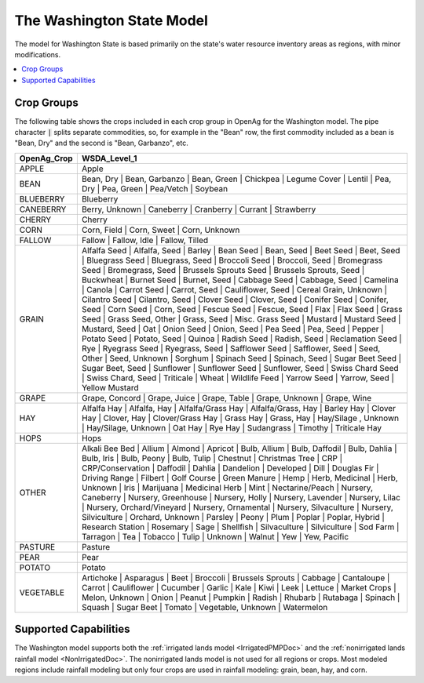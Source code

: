 The Washington State Model
===========================
The model for Washington State is based primarily on the state's water resource
inventory areas as regions, with minor modifications.

.. contents::
    :local:
    :depth: 2

Crop Groups
---------------
The following table shows the crops included in each crop group in OpenAg for the Washington model.
The pipe character :code:`|` splits separate commodities, so, for example in the "Bean" row, the first
commodity included as a bean is "Bean, Dry" and the second is "Bean, Garbanzo", etc.

..
    comment
    This data came from Box\OpenAGWA\Task1_Database\Databases\Stepwise Databases\Other\Database_New_Regions_05042021\OpenAgWA_cropcodebridge_10172020.csv
    Reaggregated in Notepad++ with CsvQuery using the query

    SELECT Col1 as OpenAg_Crop, group_concat(Col2, "  |  ") as WSDA_Level_1 FROM THIS GROUP BY Col1

    Then dropped the wheat fallow and the header row that was inserted

.. csv-table::
    :header: OpenAg_Crop,WSDA_Level_1

    APPLE,Apple
    BEAN,"Bean, Dry  |  Bean, Garbanzo  |  Bean, Green  |  Chickpea  |  Legume Cover  |  Lentil  |  Pea, Dry  |  Pea, Green  |  Pea/Vetch  |  Soybean"
    BLUEBERRY,Blueberry
    CANEBERRY,"Berry, Unknown  |  Caneberry  |  Cranberry  |  Currant  |  Strawberry"
    CHERRY,Cherry
    CORN,"Corn, Field  |  Corn, Sweet  |  Corn, Unknown"
    FALLOW,"Fallow  |  Fallow, Idle  |  Fallow, Tilled"
    GRAIN,"Alfalfa Seed  |  Alfalfa, Seed  |  Barley  |  Bean Seed  |  Bean, Seed  |  Beet Seed  |  Beet, Seed  |  Bluegrass Seed  |  Bluegrass, Seed  |  Broccoli Seed  |  Broccoli, Seed  |  Bromegrass Seed  |  Bromegrass, Seed  |  Brussels Sprouts Seed  |  Brussels Sprouts, Seed  |  Buckwheat  |  Burnet Seed  |  Burnet, Seed  |  Cabbage Seed  |  Cabbage, Seed  |  Camelina  |  Canola  |  Carrot Seed  |  Carrot, Seed  |  Cauliflower, Seed  |  Cereal Grain, Unknown  |  Cilantro Seed  |  Cilantro, Seed  |  Clover Seed  |  Clover, Seed  |  Conifer Seed  |  Conifer, Seed  |  Corn Seed  |  Corn, Seed  |  Fescue Seed  |  Fescue, Seed  |  Flax  |  Flax Seed  |  Grass Seed  |  Grass Seed, Other  |  Grass, Seed  |  Misc. Grass Seed  |  Mustard  |  Mustard Seed  |  Mustard, Seed  |  Oat  |  Onion Seed  |  Onion, Seed  |  Pea Seed  |  Pea, Seed  |  Pepper  |  Potato Seed  |  Potato, Seed  |  Quinoa  |  Radish Seed  |  Radish, Seed  |  Reclamation Seed  |  Rye  |  Ryegrass Seed  |  Ryegrass, Seed  |  Safflower Seed  |  Safflower, Seed  |  Seed, Other  |  Seed, Unknown  |  Sorghum  |  Spinach Seed  |  Spinach, Seed  |  Sugar Beet Seed  |  Sugar Beet, Seed  |  Sunflower  |  Sunflower Seed  |  Sunflower, Seed  |  Swiss Chard Seed  |  Swiss Chard, Seed  |  Triticale  |  Wheat  |  Wildlife Feed  |  Yarrow Seed  |  Yarrow, Seed  |  Yellow Mustard"
    GRAPE,"Grape, Concord  |  Grape, Juice  |  Grape, Table  |  Grape, Unknown  |  Grape, Wine"
    HAY,"Alfalfa Hay  |  Alfalfa, Hay  |  Alfalfa/Grass Hay  |  Alfalfa/Grass, Hay  |  Barley Hay  |  Clover Hay  |  Clover, Hay  |  Clover/Grass Hay  |  Grass Hay  |  Grass, Hay  |  Hay/Silage , Unknown  |  Hay/Silage, Unknown  |  Oat Hay  |  Rye Hay  |  Sudangrass  |  Timothy  |  Triticale Hay"
    HOPS,Hops
    OTHER,"Alkali Bee Bed  |  Allium  |  Almond  |  Apricot  |  Bulb, Allium  |  Bulb, Daffodil  |  Bulb, Dahlia  |  Bulb, Iris  |  Bulb, Peony  |  Bulb, Tulip  |  Chestnut  |  Christmas Tree  |  CRP  |  CRP/Conservation  |  Daffodil  |  Dahlia  |  Dandelion  |  Developed  |  Dill  |  Douglas Fir  |  Driving Range  |  Filbert  |  Golf Course  |  Green Manure  |  Hemp  |  Herb, Medicinal  |  Herb, Unknown  |  Iris  |  Marijuana  |  Medicinal Herb  |  Mint  |  Nectarine/Peach  |  Nursery, Caneberry  |  Nursery, Greenhouse  |  Nursery, Holly  |  Nursery, Lavender  |  Nursery, Lilac  |  Nursery, Orchard/Vineyard  |  Nursery, Ornamental  |  Nursery, Silvaculture  |  Nursery, Silviculture  |  Orchard, Unknown  |  Parsley  |  Peony  |  Plum  |  Poplar  |  Poplar, Hybrid  |  Research Station  |  Rosemary  |  Sage  |  Shellfish  |  Silvaculture  |  Silviculture  |  Sod Farm  |  Tarragon  |  Tea  |  Tobacco  |  Tulip  |  Unknown  |  Walnut  |  Yew  |  Yew, Pacific"
    PASTURE,Pasture
    PEAR,Pear
    POTATO,Potato
    VEGETABLE,"Artichoke  |  Asparagus  |  Beet  |  Broccoli  |  Brussels Sprouts  |  Cabbage  |  Cantaloupe  |  Carrot  |  Cauliflower  |  Cucumber  |  Garlic  |  Kale  |  Kiwi  |  Leek  |  Lettuce  |  Market Crops  |  Melon, Unknown  |  Onion  |  Peanut  |  Pumpkin  |  Radish  |  Rhubarb  |  Rutabaga  |  Spinach  |  Squash  |  Sugar Beet  |  Tomato  |  Vegetable, Unknown  |  Watermelon"





Supported Capabilities
------------------------
The Washington model supports both the :ref:`irrigated lands model <IrrigatedPMPDoc>` and the :ref:`nonirrigated lands
rainfall model <NonIrrigatedDoc>`. The nonirrigated lands model is not used for all regions or crops. Most modeled regions
include rainfall modeling but only four crops are used in rainfall modeling: grain, bean, hay, and corn.